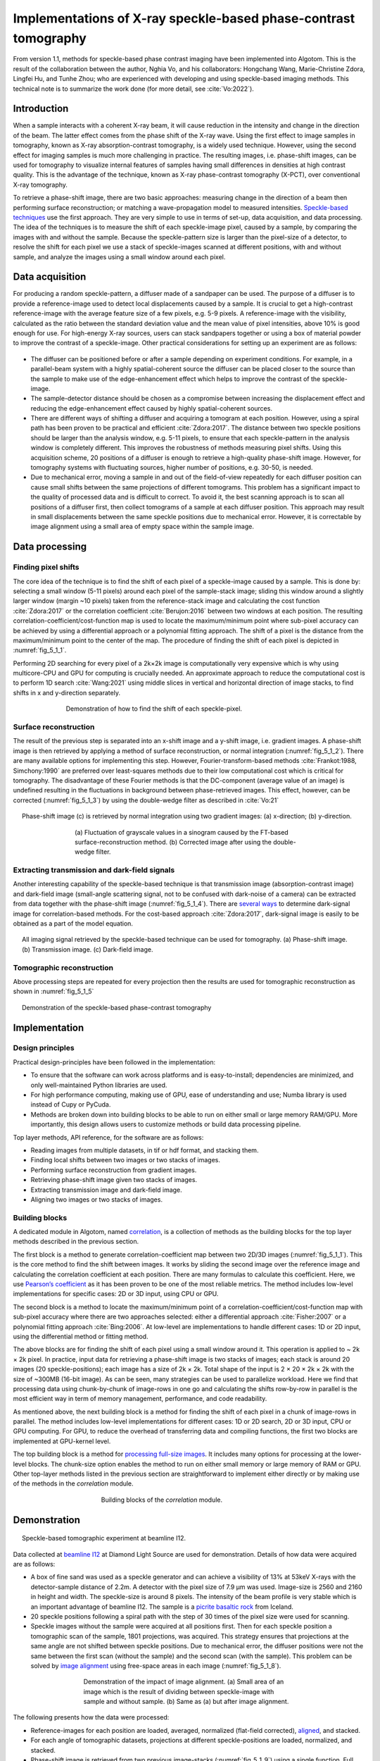 Implementations of X-ray speckle-based phase-contrast tomography
================================================================

From version 1.1, methods for speckle-based phase contrast imaging have been implemented into
Algotom. This is the result of the collaboration between the author, Nghia Vo, and his
collaborators: Hongchang Wang, Marie-Christine Zdora, Lingfei Hu, and Tunhe Zhou; who are
experienced with developing and using speckle-based imaging methods. This technical note
is to summarize the work done (for more detail, see :cite:`Vo:2022`).

Introduction
------------

When a sample interacts with a coherent X-ray beam, it will cause reduction in the intensity
and change in the direction of the beam. The latter effect comes from the phase shift of the
X-ray wave. Using the first effect to image samples in tomography, known as X-ray absorption-contrast
tomography, is a widely used technique. However, using the second effect for imaging samples
is much more challenging in practice. The resulting images, i.e. phase-shift images,
can be used for tomography to visualize internal features of samples having small differences in
densities at high contrast quality. This is the advantage of the technique, known as X-ray
phase-contrast tomography (X-PCT), over conventional X-ray tomography.

To retrieve a phase-shift image, there are two basic approaches: measuring change in the
direction of a beam then performing surface reconstruction; or matching a wave-propagation model
to measured intensities. `Speckle-based techniques <https://doi.org/10.1038/nphys837>`__ use the
first approach. They are very simple to use in terms of set-up, data acquisition, and data processing.
The idea of the techniques is to measure the shift of each speckle-image pixel, caused by a sample,
by comparing the images with and without the sample. Because the speckle-pattern size is larger
than the pixel-size of a detector, to resolve the shift for each pixel we use a stack of speckle-images
scanned at different positions, with and without sample, and analyze the images using a small window
around each pixel.

Data acquisition
----------------

For producing a random speckle-pattern, a diffuser made of a sandpaper can be used. The purpose of
a diffuser is to provide a reference-image used to detect local displacements caused by a sample.
It is crucial to get a high-contrast reference-image with the average feature size of a few pixels, e.g. 5-9 pixels.
A reference-image with the visibility, calculated as the ratio between the standard deviation value and
the mean value of pixel intensities, above 10% is good enough for use. For high-energy X-ray sources,
users can stack sandpapers together or using a box of material powder to improve the contrast of a
speckle-image. Other practical considerations for setting up an experiment are as follows:

    .. image:: section5_1/figs/img_5_1_1.png
        :name: img_5_1_1
        :width: 100 %
        :align: center

-   The diffuser can be positioned before or after a sample depending on experiment conditions. For example,
    in a parallel-beam system with a highly spatial-coherent source the diffuser can be placed closer to
    the source than the sample to make use of the edge-enhancement effect which helps to improve
    the contrast of the speckle-image.

-   The sample-detector distance should be chosen as a compromise between increasing the displacement
    effect and reducing the edge-enhancement effect caused by highly spatial-coherent sources.

-   There are different ways of shifting a diffuser and acquiring a tomogram at each position. However, using
    a spiral path has been proven to be practical and efficient :cite:`Zdora:2017`.
    The distance between two speckle positions should be larger than the analysis window, e.g. 5-11 pixels,
    to ensure that each speckle-pattern in the analysis window is completely different. This improves the
    robustness of methods measuring pixel shifts. Using this acquisition scheme, 20 positions of a diffuser
    is enough to retrieve a high-quality phase-shift image. However, for tomography systems with fluctuating
    sources, higher number of positions, e.g. 30-50, is needed.

-   Due to mechanical error, moving a sample in and out of the field-of-view repeatedly for each diffuser
    position can cause small shifts between the same projections of different tomograms. This problem has
    a significant impact to the quality of processed data and is difficult to correct. To avoid it, the best
    scanning approach is to scan all positions of a diffuser first, then collect tomograms of a sample at each
    diffuser position. This approach may result in small displacements between the same speckle positions due
    to mechanical error. However, it is correctable by image alignment using a small area of empty space within
    the sample image.

Data processing
---------------

Finding pixel shifts
++++++++++++++++++++

The core idea of the technique is to find the shift of each pixel of a speckle-image caused by a sample.
This is done by: selecting a small window (5-11 pixels) around each pixel of the sample-stack image; sliding
this window around a slightly larger window (margin ~10 pixels) taken from the reference-stack image and
calculating the cost function :cite:`Zdora:2017` or the correlation coefficient :cite:`Berujon:2016` between
two windows at each position. The resulting correlation-coefficient/cost-function map is used to locate the
maximum/minimum point where sub-pixel accuracy can be achieved by using a differential approach or a polynomial
fitting approach. The shift of a pixel is the distance from the maximum/minimum point to the center of the map.
The procedure of finding the shift of each pixel is depicted in :numref:`fig_5_1_1`.

Performing 2D searching for every pixel of a 2k×2k image is computationally very expensive which is why
using multicore-CPU and GPU for computing is crucially needed. An approximate approach to reduce the
computational cost is to perform 1D search :cite:`Wang:2021` using middle slices in vertical and horizontal
direction of image stacks, to find shifts in x and y-direction separately.

.. figure:: section5_1/figs/fig_5_1_1.jpg
   :name: fig_5_1_1
   :figwidth: 70 %
   :align: center
   :figclass: align-center

   Demonstration of how to find the shift of each speckle-pixel.

Surface reconstruction
++++++++++++++++++++++

The result of the previous step is separated into an x-shift image and a y-shift image, i.e. gradient images.
A phase-shift image is then retrieved by applying a method of surface reconstruction, or normal integration
(:numref:`fig_5_1_2`). There are many available options for implementing this step. However, Fourier-transform-based
methods :cite:`Frankot:1988, Simchony:1990` are preferred over least-squares methods due to their low computational
cost which is critical for tomography. The disadvantage of these Fourier methods is that the DC-component (average value of an image)
is undefined resulting in the fluctuations in background between phase-retrieved images. This effect, however,
can be corrected (:numref:`fig_5_1_3`) by using the double-wedge filter as described in :cite:`Vo:21`

.. figure:: section5_1/figs/fig_5_1_2.jpg
   :name: fig_5_1_2
   :figwidth: 95 %
   :align: center
   :figclass: align-center

   Phase-shift image (c) is retrieved by normal integration using two gradient
   images: (a) x-direction; (b) y-direction.

.. figure:: section5_1/figs/fig_5_1_3.jpg
   :name: fig_5_1_3
   :figwidth: 65 %
   :align: center
   :figclass: align-center

   (a) Fluctuation of grayscale values in a sinogram caused by the FT-based surface-reconstruction
   method. (b) Corrected image after using the double-wedge filter.

Extracting transmission and dark-field signals
++++++++++++++++++++++++++++++++++++++++++++++

Another interesting capability of the speckle-based technique is that transmission image
(absorption-contrast image) and dark-field image (small-angle scattering signal, not to be confused
with dark-noise of a camera) can be extracted from data together with the phase-shift image (:numref:`fig_5_1_4`).
There are `several ways <https://doi.org/10.3390/jimaging4050060>`__ to determine dark-signal image for correlation-based methods.
For the cost-based approach :cite:`Zdora:2017`, dark-signal image is easily to be obtained as a part of the model
equation.

.. figure:: section5_1/figs/fig_5_1_4.jpg
   :name: fig_5_1_4
   :figwidth: 95 %
   :align: center
   :figclass: align-center

   All imaging signal retrieved by the speckle-based technique can be used for tomography. (a) Phase-shift image.
   (b) Transmission image. (c) Dark-field image.

Tomographic reconstruction
++++++++++++++++++++++++++

Above processing steps are repeated for every projection then the results are used for tomographic
reconstruction as shown in :numref:`fig_5_1_5`

.. figure:: section5_1/figs/fig_5_1_5.jpg
   :name: fig_5_1_5
   :figwidth: 95 %
   :align: center
   :figclass: align-center

   Demonstration of the speckle-based phase-contrast tomography

Implementation
--------------

Design principles
+++++++++++++++++

Practical design-principles have been followed in the implementation:

-   To ensure that the software can work across platforms and is easy-to-install; dependencies are minimized,
    and only well-maintained Python libraries are used.
-   For high performance computing, making use of GPU, ease of understanding and use; Numba library is used instead
    of Cupy or PyCuda.
-   Methods are broken down into building blocks to be able to run on either small or large memory RAM/GPU.
    More importantly, this design allows users to customize methods or build data processing pipeline.

Top layer methods, API reference, for the software are as follows:

-	Reading images from multiple datasets, in tif or hdf format, and stacking them.
-	Finding local shifts between two images or two stacks of images.
-	Performing surface reconstruction from gradient images.
-	Retrieving phase-shift image given two stacks of images.
-	Extracting transmission image and dark-field image.
-	Aligning two images or two stacks of images.

Building blocks
+++++++++++++++

A dedicated module in Algotom, named `correlation <https://github.com/algotom/algotom/blob/master/algotom/util/correlation.py>`__,
is a collection of methods as the building blocks for the top layer methods described in the previous section.

The first block is a method to generate correlation-coefficient map between two 2D/3D images (:numref:`fig_5_1_1`).
This is the core method to find the shift between images. It works by sliding the second image over the reference
image and calculating the correlation coefficient at each position. There are many formulas to calculate this
coefficient. Here, we use `Pearson’s coefficient <https://en.wikipedia.org/wiki/Pearson_correlation_coefficient>`__
as it has been proven to be one of the most reliable metrics. The method includes low-level implementations for
specific cases: 2D or 3D input, using CPU or GPU.

The second block is a method to locate the maximum/minimum point of a correlation-coefficient/cost-function map
with sub-pixel accuracy where there are two approaches selected: either a differential approach :cite:`Fisher:2007`
or a polynomial fitting approach :cite:`Bing:2006`. At low-level are implementations to handle different cases: 1D
or 2D input, using the differential method or fitting method.

The above blocks are for finding the shift of each pixel using a small window around it. This operation is
applied to ~ 2k × 2k pixel. In practice, input data for retrieving a phase-shift image is two stacks of images;
each stack is around 20 images (20 speckle-positions); each image has a size of 2k × 2k. Total shape of the input
is 2 × 20 × 2k × 2k with the size of ~300MB (16-bit image). As can be seen, many strategies can be used to
parallelize workload. Here we find that processing data using chunk-by-chunk of image-rows in one go and
calculating the shifts row-by-row in parallel is the most efficient way in term of memory management, performance,
and code readability.

As mentioned above, the next building block is a method for finding the shift of each pixel in a chunk of
image-rows in parallel. The method includes low-level implementations for different cases: 1D or 2D search, 2D or
3D input, CPU or GPU computing. For GPU, to reduce the overhead of transferring data and compiling functions,
the first two blocks are implemented at GPU-kernel level.

The top building block is a method for `processing full-size images <https://algotom.readthedocs.io/en/latest/toc/api/algotom.prep.phase.html#algotom.prep.phase.retrieve_phase_based_speckle_tracking>`__.
It includes many options for processing at the lower-level blocks. The chunk-size option enables the method to run on
either small memory or large memory of RAM or GPU. Other top-layer methods listed in the previous section are
straightforward to implement either directly or by making use of the methods in the *correlation* module.

.. figure:: section5_1/figs/fig_5_1_6.png
   :name: fig_5_1_6
   :figwidth: 50 %
   :align: center
   :figclass: align-center

   Building blocks of the *correlation* module.

Demonstration
-------------

.. figure:: section5_1/figs/fig_5_1_7.jpg
   :name: fig_5_1_7
   :figwidth: 95 %
   :align: center
   :figclass: align-center

   Speckle-based tomographic experiment at beamline I12.

Data collected at `beamline I12 <https://www.diamond.ac.uk/Instruments/Imaging-and-Microscopy/I12/Techniques-at-I12.html>`__
at Diamond Light Source are used for demonstration. Details of how data were acquired are as follows:

-   A box of fine sand was used as a speckle generator and can achieve a visibility of 13% at 53keV X-rays with the
    detector-sample distance of 2.2m. A detector with the pixel size of 7.9 µm was used. Image-size is 2560 and 2160
    in height and width. The speckle-size is around 8 pixels. The intensity of the beam profile is very stable which
    is an important advantage of beamline I12. The sample is a `picrite basaltic rock <https://doi.org/10.1016/j.epsl.2018.04.025>`__
    from Iceland.

-	20 speckle positions following a spiral path with the step of 30 times of the pixel size were used for scanning.

-   Speckle images without the sample were acquired at all positions first. Then for each speckle position a
    tomographic scan of the sample, 1801 projections, was acquired. This strategy ensures that projections at
    the same angle are not shifted between speckle positions. Due to mechanical error, the diffuser positions
    were not the same between the first scan (without the sample) and the second scan (with the sample).
    This problem can be solved by `image alignment <https://algotom.readthedocs.io/en/latest/toc/api/algotom.prep.phase.html#algotom.prep.phase.find_shift_between_image_stacks>`__
    using free-space areas in each image (:numref:`fig_5_1_8`).

.. figure:: section5_1/figs/fig_5_1_8.jpg
   :name: fig_5_1_8
   :figwidth: 60 %
   :align: center
   :figclass: align-center

   Demonstration of the impact of image alignment. (a) Small area of an image which is the result of dividing
   between speckle-image with sample and without sample. (b) Same as (a) but after image alignment.

The following presents how the data were processed:

-   Reference-images for each position are loaded, averaged, normalized (flat-field corrected), `aligned <https://algotom.readthedocs.io/en/latest/toc/api/algotom.prep.phase.html#algotom.prep.phase.align_image_stacks>`__,
    and stacked.

-   For each angle of tomographic datasets, projections at different speckle-positions are loaded, normalized, and stacked.

-   Phase-shift image is retrieved from two previous image-stacks (:numref:`fig_5_1_9`) using a single function.
    Full options for choosing back-end methods, surface reconstruction methods, and searching parameters are at
    the `API reference page <https://algotom.readthedocs.io/en/latest/toc/api/algotom.prep.phase.html#algotom.prep.phase.retrieve_phase_based_speckle_tracking>`__.

.. figure:: section5_1/figs/fig_5_1_9.jpg
   :name: fig_5_1_9
   :figwidth: 95 %
   :align: center
   :figclass: align-center

   Speckle-image stack (a). Sample-image stack (b). Phase-shift image (c) retrieved from (a) and (b).

Algotom implements three approaches: the correlation-based method using 1D :cite:`Wang:2021` and 2D :cite:`Berujon:2016` search,
and the cost-based approach :cite:`Zdora:2017`, known as the UMPA (Unified Modulated Pattern Analysis) method.
A summary of computing time for retrieving a single phase-shift image using different options is shown
in :numref:`fig_5_1_10` where the window size is 7 and the margin is 10. As can be seen, there is a huge
speed-up of computing time if using GPU.

.. figure:: section5_1/figs/fig_5_1_10.png
   :name: fig_5_1_10
   :figwidth: 70 %
   :align: center
   :figclass: align-center

   Comparison of computing time using different approaches.

For tomographic reconstruction, phase retrieval is applied to all projections then the sinograms are generated
for reconstructing slice-by-slice. This step can be manually parallelized for multiple-CPUs or multiple-GPUs to
reduce computing time. In practice, users may want to tweak parameters and check the results before running full
reconstruction. This can be done by performing phase retrieval on a small area of projection-images.

:numref:`fig_5_1_11` shows reconstructed images in horizontal and vertical direction from the three approaches
where ring artifact removal methods :cite:`Vo:2018, Munch:2009` and the FBP reconstruction method were used. There
are several interesting findings from the results. Firstly, the 1D-search method gives less-sharp images than
other methods but with better contrast and clearer features. There is not much different between the 2D-search
method and the UMPA method out of the low-pass component. However, the main advantage of the UMPA approach over
the others is that three modes of image can be retrieved at the same time as shown in :numref:`fig_5_1_12`.
This figure is also a showcase for the speckle-based tomography technique where phase-shift images give
better contrast than transmission-signal images (red arrows). The technique reveals interesting features
of the sample which are mineral olivine. Because the olivine is a crystal it can enhance dark signal as
shown in :numref:`fig_5_1_12` (c,f). Making use of dark-signal images to gain deeper understanding of materials
is a very promising application of the technique.

.. figure:: section5_1/figs/fig_5_1_11.jpg
   :name: fig_5_1_11
   :figwidth: 95 %
   :align: center
   :figclass: align-center

   Horizontal slice and vertical slice of reconstructed volumes from the 3 approaches: the 1D-search method (a,d);
   the 2D-search method (b,e); and UMPA (c,f).

.. figure:: section5_1/figs/fig_5_1_12.jpg
   :name: fig_5_1_12
   :figwidth: 95 %
   :align: center
   :figclass: align-center

   Horizontal slice and vertical slice of reconstructed volumes from 3 imaging modes: phase-shift image (a,d);
   transmission image (b,e); and dark-signal image (c,f).

Python codes used to process data for this report are at `here <https://github.com/algotom/algotom/tree/master/examples/speckle_based_tomography/i12_data>`__.
Detailed references can be found in :cite:`Vo:2022`.